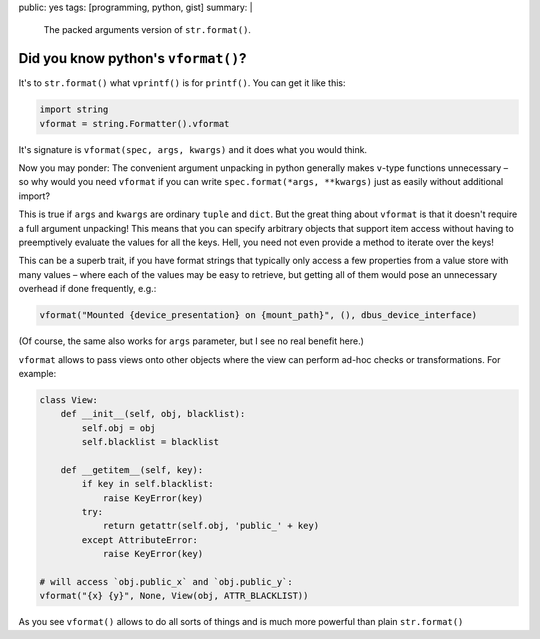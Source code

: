 public: yes
tags: [programming, python, gist]
summary: |
  The packed arguments version of ``str.format()``.

Did you know python's ``vformat()``?
====================================

It's to ``str.format()`` what ``vprintf()`` is for ``printf()``. You can get
it like this:

.. code-block:: python

    import string
    vformat = string.Formatter().vformat

It's signature is ``vformat(spec, args, kwargs)`` and it does what you would
think.

Now you may ponder: The convenient argument unpacking in python generally makes
``v``-type functions unnecessary – so why would you need ``vformat`` if you
can write ``spec.format(*args, **kwargs)`` just as easily without additional
import?

This is true if ``args`` and ``kwargs`` are ordinary ``tuple`` and ``dict``.
But the great thing about ``vformat`` is that it doesn't require a full
argument unpacking! This means that you can specify arbitrary objects that
support item access without having to preemptively evaluate the values for all
the keys. Hell, you need not even provide a method to iterate over the keys!

This can be a superb trait, if you have format strings that typically only
access a few properties from a value store with many values – where each of
the values may be easy to retrieve, but getting all of them would pose an
unnecessary overhead if done frequently, e.g.:

.. code-block:: python

    vformat("Mounted {device_presentation} on {mount_path}", (), dbus_device_interface)

(Of course, the same also works for ``args`` parameter, but I see no real
benefit here.)

``vformat`` allows to pass views onto other objects where the view can perform
ad-hoc checks or transformations. For example:

.. code-block:: python

    class View:
        def __init__(self, obj, blacklist):
            self.obj = obj
            self.blacklist = blacklist

        def __getitem__(self, key):
            if key in self.blacklist:
                raise KeyError(key)
            try:
                return getattr(self.obj, 'public_' + key)
            except AttributeError:
                raise KeyError(key)

    # will access `obj.public_x` and `obj.public_y`:
    vformat("{x} {y}", None, View(obj, ATTR_BLACKLIST))

As you see ``vformat()`` allows to do all sorts of things and is much more
powerful than plain ``str.format()``
